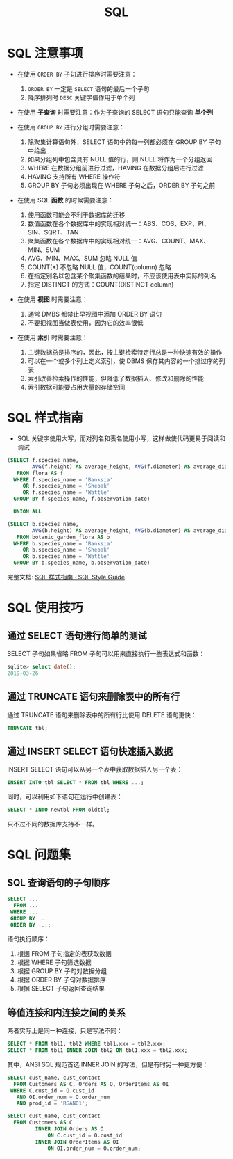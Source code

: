 #+TITLE:      SQL

* 目录                                                    :TOC_4_gh:noexport:
- [[#sql-注意事项][SQL 注意事项]]
- [[#sql-样式指南][SQL 样式指南]]
- [[#sql-使用技巧][SQL 使用技巧]]
  - [[#通过-select-语句进行简单的测试][通过 SELECT 语句进行简单的测试]]
  - [[#通过-truncate-语句来删除表中的所有行][通过 TRUNCATE 语句来删除表中的所有行]]
  - [[#通过-insert-select-语句快速插入数据][通过 INSERT SELECT 语句快速插入数据]]
- [[#sql-问题集][SQL 问题集]]
  - [[#sql-查询语句的子句顺序][SQL 查询语句的子句顺序]]
  - [[#等值连接和内连接之间的关系][等值连接和内连接之间的关系]]

* SQL 注意事项
  + 在使用 ~ORDER BY~ 子句进行排序时需要注意：
    1) ~ORDER BY~ 一定是 ~SELECT~ 语句的最后一个子句
    2) 降序排列时 ~DESC~ 关键字值作用于单个列

  + 在使用 *子查询* 时需要注意：作为子查询的 SELECT 语句只能查询 *单个列*

  + 在使用 ~GROUP BY~ 进行分组时需要注意：
    1) 除聚集计算语句外，SELECT 语句中的每一列都必须在 GROUP BY 子句中给出
    2) 如果分组列中包含具有 NULL 值的行，则 NULL 将作为一个分组返回
    3) WHERE 在数据分组前进行过滤，HAVING 在数据分组后进行过滤
    4) HAVING 支持所有 WHERE 操作符
    5) GROUP BY 子句必须出现在 WHERE 子句之后，ORDER BY 子句之前

  + 在使用 SQL *函数* 的时候需要注意：
    1) 使用函数可能会不利于数据库的迁移
    2) 数值函数在各个数据库中的实现相对统一：ABS、COS、EXP、PI、SIN、SQRT、TAN
    3) 聚集函数在各个数据库中的实现相对统一：AVG、COUNT、MAX、MIN、SUM
    4) AVG、MIN、MAX、SUM 忽略 NULL 值
    5) COUNT(*) 不忽略 NULL 值，COUNT(column) 忽略
    6) 在指定别名以包含某个聚集函数的结果时，不应该使用表中实际的列名
    7) 指定 DISTINCT 的方式：COUNT(DISTINCT column)

  + 在使用 *视图* 时需要注意：
    1) 通常 DMBS 都禁止早视图中添加 ORDER BY 语句
    2) 不要把视图当做表使用，因为它的效率很低

  + 在使用 *索引* 时需要注意：
    1) 主键数据总是排序的，因此，按主键检索特定行总是一种快速有效的操作
    2) 可以在一个或多个列上定义索引，使 DBMS 保存其内容的一个排过序的列表
    3) 索引改善检索操作的性能，但降低了数据插入、修改和删除的性能
    4) 索引数据可能要占用大量的存储空间

* SQL 样式指南
  + SQL 关键字使用大写，而对列名和表名使用小写，这样做使代码更易于阅读和调试

  #+BEGIN_SRC sql
    (SELECT f.species_name,
            AVG(f.height) AS average_height, AVG(f.diameter) AS average_diameter
       FROM flora AS f
      WHERE f.species_name = 'Banksia'
         OR f.species_name = 'Sheoak'
         OR f.species_name = 'Wattle'
      GROUP BY f.species_name, f.observation_date)

      UNION ALL

    (SELECT b.species_name,
            AVG(b.height) AS average_height, AVG(b.diameter) AS average_diameter
       FROM botanic_garden_flora AS b
      WHERE b.species_name = 'Banksia'
         OR b.species_name = 'Sheoak'
         OR b.species_name = 'Wattle'
      GROUP BY b.species_name, b.observation_date)
  #+END_SRC

  完整文档: [[http://www.sqlstyle.guide/zh/][SQL 样式指南 · SQL Style Guide]]

* SQL 使用技巧
** 通过 SELECT 语句进行简单的测试
   SELECT 子句如果省略 FROM 子句可以用来直接执行一些表达式和函数：
   #+BEGIN_SRC sql
     sqlite> select date();
     2019-03-26
   #+END_SRC

** 通过 TRUNCATE 语句来删除表中的所有行
   通过 TRUNCATE 语句来删除表中的所有行比使用 DELETE 语句更快：
   #+BEGIN_SRC sql
     TRUNCATE tbl;
   #+END_SRC

** 通过 INSERT SELECT 语句快速插入数据
   INSERT SELECT 语句可以从另一个表中获取数据插入另一个表：
   #+BEGIN_SRC sql
     INSERT INTO tbl SELECT * FROM tbl WHERE ...;
   #+END_SRC

   同时，可以利用如下语句在运行中创建表：
   #+BEGIN_SRC sql
     SELECT * INTO newtbl FROM oldtbl;
   #+END_SRC

   只不过不同的数据库支持不一样。

* SQL 问题集
** SQL 查询语句的子句顺序
   #+BEGIN_SRC sql
     SELECT ...
       FROM ...
      WHERE ...
      GROUP BY ...
      ORDER BY ...;
   #+END_SRC

   语句执行顺序：
   1. 根据 FROM 子句指定的表获取数据
   2. 根据 WHERE 子句筛选数据
   3. 根据 GROUP BY 子句对数据分组
   4. 根据 ORDER BY 子句对数据排序
   5. 根据 SELECT 子句返回查询结果

** 等值连接和内连接之间的关系
   两者实际上是同一种连接，只是写法不同：
   #+BEGIN_SRC sql
     SELECT * FROM tbl1, tbl2 WHERE tbl1.xxx = tbl2.xxx;
     SELECT * FROM tbl1 INNER JOIN tbl2 ON tbl1.xxx = tbl2.xxx;
   #+END_SRC

   其中，ANSI SQL 规范首选 INNER JOIN 的写法，但是有时另一种更方便：
   #+BEGIN_SRC sql
     SELECT cust_name, cust_contact
       FROM Customers AS C, Orders AS O, OrderItems AS OI
      WHERE C.cust_id = O.cust_id
        AND OI.order_num = O.order_num
        AND prod_id = 'RGAN01';

     SELECT cust_name, cust_contact
       FROM Customers AS C
              INNER JOIN Orders AS O
                  ON C.cust_id = O.cust_id
              INNER JOIN OrderItems AS OI
                  ON OI.order_num = O.order_num;
   #+END_SRC

